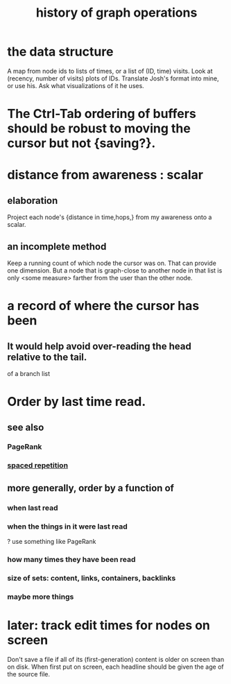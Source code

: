 :PROPERTIES:
:ID:       051dc64d-f930-4959-82e6-3372ef9bdec5
:END:
#+title: history of graph operations
* the data structure
  A map from node ids to lists of times,
  or a list of (ID, time) visits.
  Look at (recency, number of visits) plots of IDs.
  Translate Josh's format into mine, or use his.
  Ask what visualizations of it he uses.
* The Ctrl-Tab ordering of buffers should be robust to moving the cursor but not {saving?}.
* distance from awareness : scalar
** elaboration
   Project each node's {distance in time,hops,} from my awareness onto a scalar.
** an incomplete method
   Keep a running count of which node the cursor was on. That can provide one dimension. But a node that is graph-close to another node in that list is only <some measure> farther from the user than the other node.
* a record of where the cursor has been
:PROPERTIES:
:ID:       bc9c9f43-a4e7-436d-a662-dcb895f2467d
:END:
** It would help avoid over-reading the head relative to the tail.
   of a branch list
* Order by last time read.
** see also
*** PageRank
*** [[https://github.com/JeffreyBenjaminBrown/org_personal-proc_with-github-navigable-links/blob/master/spaced_repetition.org][spaced repetition]]
** more generally, order by a function of
*** when last read
*** when the things *in* it were last read
    ? use something like PageRank
*** how many times they have been read
*** size of sets: content, links, containers, backlinks
*** maybe more things
* later: track edit times for nodes on screen
:PROPERTIES:
:ID:       14321c6f-679e-406e-8076-cc58a8eaf9f1
:END:
  Don't save a file if all of its (first-generation) content is older on screen than on disk.
  When first put on screen, each headline should be given the age of the source file.
